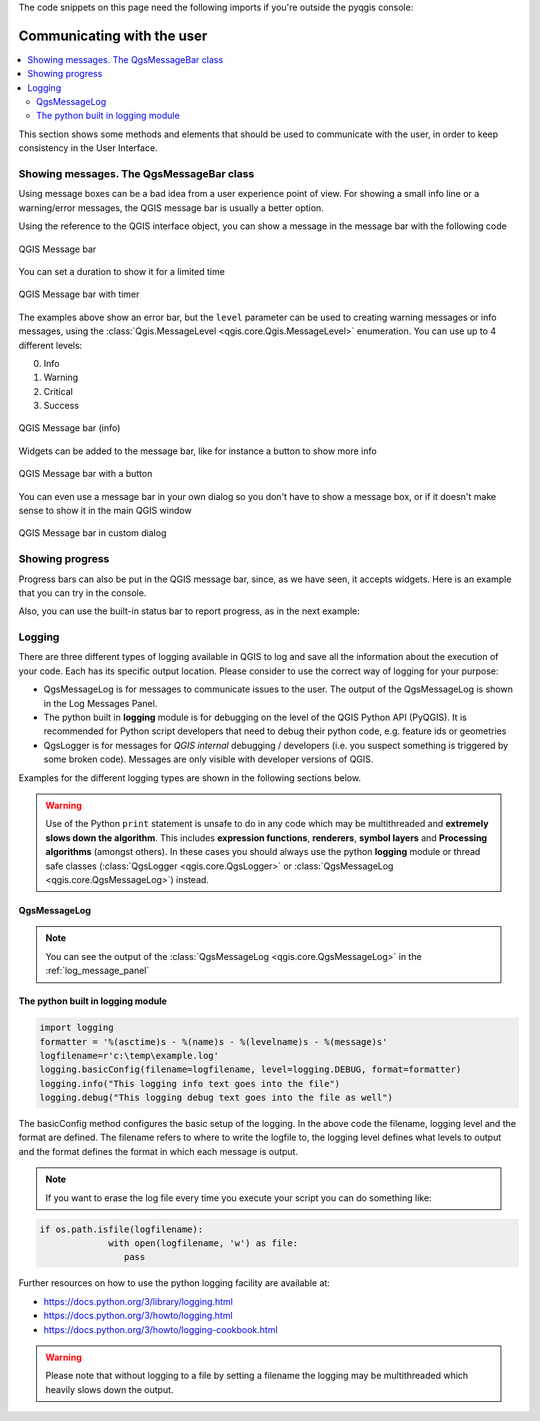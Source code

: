 .. index:: Plugins; User interaction

.. highlight:: python
   :linenothreshold: 5

.. testsetup:: communicating

    iface = start_qgis()

The code snippets on this page need the following imports if you're outside the pyqgis console:

.. testcode:: communicating

    from qgis.core import (
        QgsMessageLog,
        QgsGeometry,
    )

    from qgis.gui import (
        QgsMessageBar,
    )

    from qgis.PyQt.QtWidgets import (
        QSizePolicy,
        QPushButton,
        QDialog,
        QGridLayout,
        QDialogButtonBox,
    )



***************************
Communicating with the user
***************************

.. contents::
   :local:

This section shows some methods and elements that should be used to communicate
with the user, in order to keep consistency in the User Interface.

Showing messages. The QgsMessageBar class
=========================================

Using message boxes can be a bad idea from a user experience point of view. For
showing a small info line or a warning/error messages, the QGIS message bar is
usually a better option.

Using the reference to the QGIS interface object, you can show a message in the
message bar with the following code

.. testcode:: communicating

  from qgis.core import Qgis
  iface.messageBar().pushMessage("Error", "I'm sorry Dave, I'm afraid I can't do that", level=Qgis.Critical)


.. testoutput:: communicating

  Messages(2): Error : I'm sorry Dave, I'm afraid I can't do that

.. figure:: img/errorbar.png
   :align: center
   :width: 40em

   QGIS Message bar

You can set a duration to show it for a limited time

.. testcode:: communicating

    iface.messageBar().pushMessage("Ooops", "The plugin is not working as it should", level=Qgis.Critical, duration=3)

.. testoutput:: communicating

    Messages(2): Ooops : The plugin is not working as it should

.. figure:: img/errorbar-timed.png
   :align: center
   :width: 40em

   QGIS Message bar with timer

The examples above show an error bar, but the ``level`` parameter can be used
to creating warning messages or info messages, using the
:class:`Qgis.MessageLevel <qgis.core.Qgis.MessageLevel>` enumeration. You can use up to 4 different levels:

0. Info
1. Warning
2. Critical
3. Success

.. figure:: img/infobar.png
   :align: center
   :width: 40em

   QGIS Message bar (info)

Widgets can be added to the message bar, like for instance a button to show
more info

.. testcode:: communicating

    def showError():
        pass

    widget = iface.messageBar().createMessage("Missing Layers", "Show Me")
    button = QPushButton(widget)
    button.setText("Show Me")
    button.pressed.connect(showError)
    widget.layout().addWidget(button)
    iface.messageBar().pushWidget(widget, Qgis.Warning)

.. testoutput:: communicating

    Messages(1): Missing Layers : Show Me

.. figure:: img/bar-button.png
   :align: center
   :width: 40em

   QGIS Message bar with a button

You can even use a message bar in your own dialog so you don't have to show a
message box, or if it doesn't make sense to show it in the main QGIS window

.. testcode:: communicating

    class MyDialog(QDialog):
        def __init__(self):
            QDialog.__init__(self)
            self.bar = QgsMessageBar()
            self.bar.setSizePolicy( QSizePolicy.Minimum, QSizePolicy.Fixed )
            self.setLayout(QGridLayout())
            self.layout().setContentsMargins(0, 0, 0, 0)
            self.buttonbox = QDialogButtonBox(QDialogButtonBox.Ok)
            self.buttonbox.accepted.connect(self.run)
            self.layout().addWidget(self.buttonbox, 0, 0, 2, 1)
            self.layout().addWidget(self.bar, 0, 0, 1, 1)
        def run(self):
            self.bar.pushMessage("Hello", "World", level=Qgis.Info)

    myDlg = MyDialog()
    myDlg.show()

.. figure:: img/dialog-with-bar.png
   :align: center
   :width: 40em

   QGIS Message bar in custom dialog


Showing progress
================

Progress bars can also be put in the QGIS message bar, since, as we have seen,
it accepts widgets. Here is an example that you can try in the console.

.. testcode:: communicating

    import time
    from qgis.PyQt.QtWidgets import QProgressBar
    from qgis.PyQt.QtCore import *
    progressMessageBar = iface.messageBar().createMessage("Doing something boring...")
    progress = QProgressBar()
    progress.setMaximum(10)
    progress.setAlignment(Qt.AlignLeft|Qt.AlignVCenter)
    progressMessageBar.layout().addWidget(progress)
    iface.messageBar().pushWidget(progressMessageBar, Qgis.Info)

    for i in range(10):
        time.sleep(1)
        progress.setValue(i + 1)

    iface.messageBar().clearWidgets()

.. testoutput:: communicating

    Messages(0): Doing something boring...


Also, you can use the built-in status bar to report progress, as in the next
example:

.. testcode:: communicating

 vlayer = iface.activeLayer()

 count = vlayer.featureCount()
 features = vlayer.getFeatures()

 for i, feature in enumerate(features):
     # do something time-consuming here
     print('.') # printing should give enough time to present the progress

     percent = i / float(count) * 100
     # iface.mainWindow().statusBar().showMessage("Processed {} %".format(int(percent)))
     iface.statusBarIface().showMessage("Processed {} %".format(int(percent)))

 iface.statusBarIface().clearMessage()

.. testoutput:: communicating
    :hide:

    .


Logging
=======

There are three different types of logging available in QGIS to log and save all the information about the execution of your code. Each has its specific output location. Please consider to use the correct way of logging for your purpose:

* QgsMessageLog is for messages to communicate issues to the user.
  The output of the QgsMessageLog is shown in the Log Messages Panel.
* The python built in **logging** module is for debugging on the level of the QGIS Python API (PyQGIS). It is recommended for Python script developers that need to debug their python code, e.g. feature ids or geometries
* QgsLogger is for messages for *QGIS internal* debugging / developers (i.e. you suspect something is triggered by some broken code). Messages are only visible with developer versions of QGIS.

Examples for the different logging types are shown in the following sections below.

.. warning::

 Use of the Python ``print`` statement is unsafe to do in any code which may be
 multithreaded and **extremely slows down the algorithm**. This includes **expression functions**, **renderers**,
 **symbol layers** and **Processing algorithms** (amongst others). In these
 cases you should always use the python **logging** module or thread safe classes (:class:`QgsLogger <qgis.core.QgsLogger>`
 or :class:`QgsMessageLog <qgis.core.QgsMessageLog>`) instead.

QgsMessageLog
-------------

.. testcode:: communicating

  # You can optionally pass a 'tag' and a 'level' parameters
  QgsMessageLog.logMessage("Your plugin code has been executed correctly", 'MyPlugin', level=Qgis.Info)
  QgsMessageLog.logMessage("Your plugin code might have some problems", level=Qgis.Warning)
  QgsMessageLog.logMessage("Your plugin code has crashed!", level=Qgis.Critical)

.. testoutput:: communicating

  MyPlugin(0): Your plugin code has been executed correctly
  (1): Your plugin code might have some problems
  (2): Your plugin code has crashed!

.. note::

   You can see the output of the :class:`QgsMessageLog <qgis.core.QgsMessageLog>`
   in the :ref:`log_message_panel`

The python built in logging module
------------------------------------

.. code-block:: python


  import logging
  formatter = '%(asctime)s - %(name)s - %(levelname)s - %(message)s'
  logfilename=r'c:\temp\example.log'
  logging.basicConfig(filename=logfilename, level=logging.DEBUG, format=formatter)
  logging.info("This logging info text goes into the file")
  logging.debug("This logging debug text goes into the file as well")

The basicConfig method configures the basic setup of the logging. In the above code the filename, logging level and the format are defined. The filename refers to where to write the logfile to, the logging level defines what levels to output and the format defines the format in which each message is output. 

.. code-output:: communicating

  2020-10-08 13:14:42,998 - root - INFO - This logging text goes into the file
  2020-10-08 13:14:42,998 - root - DEBUG - This logging debug text goes into the file as well

.. note::
   If you want to erase the log file every time you execute your script you can do something like:
   
.. code-block:: python

   if os.path.isfile(logfilename):
		with open(logfilename, 'w') as file:
		   pass


Further resources on how to use the python logging facility are available at:

* https://docs.python.org/3/library/logging.html
* https://docs.python.org/3/howto/logging.html
* https://docs.python.org/3/howto/logging-cookbook.html

.. warning::
   Please note that without logging to a file by setting a filename the logging may be multithreaded which heavily slows down the output.
